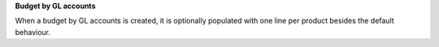 **Budget by GL accounts**

When a budget by GL accounts is created, it is optionally populated with one line per product besides the default
behaviour.
